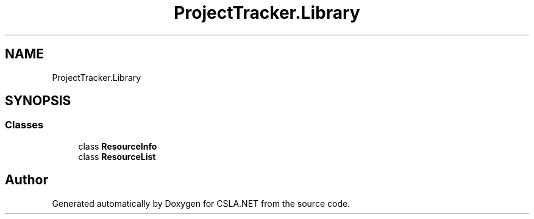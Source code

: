 .TH "ProjectTracker.Library" 3 "Wed Jul 21 2021" "Version 5.4.2" "CSLA.NET" \" -*- nroff -*-
.ad l
.nh
.SH NAME
ProjectTracker.Library
.SH SYNOPSIS
.br
.PP
.SS "Classes"

.in +1c
.ti -1c
.RI "class \fBResourceInfo\fP"
.br
.ti -1c
.RI "class \fBResourceList\fP"
.br
.in -1c
.SH "Author"
.PP 
Generated automatically by Doxygen for CSLA\&.NET from the source code\&.
